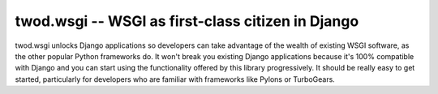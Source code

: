twod.wsgi -- WSGI as first-class citizen in Django
==================================================

.. image:: https://travis-ci.org/2degrees/twod.wsgi.svg?branch=master
    :target: https://travis-ci.org/2degrees/twod.wsgi

.. image:: https://coveralls.io/repos/2degrees/twod.wsgi/badge.svg?branch=master
    :target: https://coveralls.io/r/2degrees/twod.wsgi?branch=master

twod.wsgi unlocks Django applications so developers can take advantage of the
wealth of existing WSGI software, as the other popular Python frameworks do. It
won't break you existing Django applications because it's 100% compatible with
Django and you can start using the functionality offered by this library
progressively. It should be really easy to get started, particularly for
developers who are familiar with frameworks like Pylons or TurboGears.

